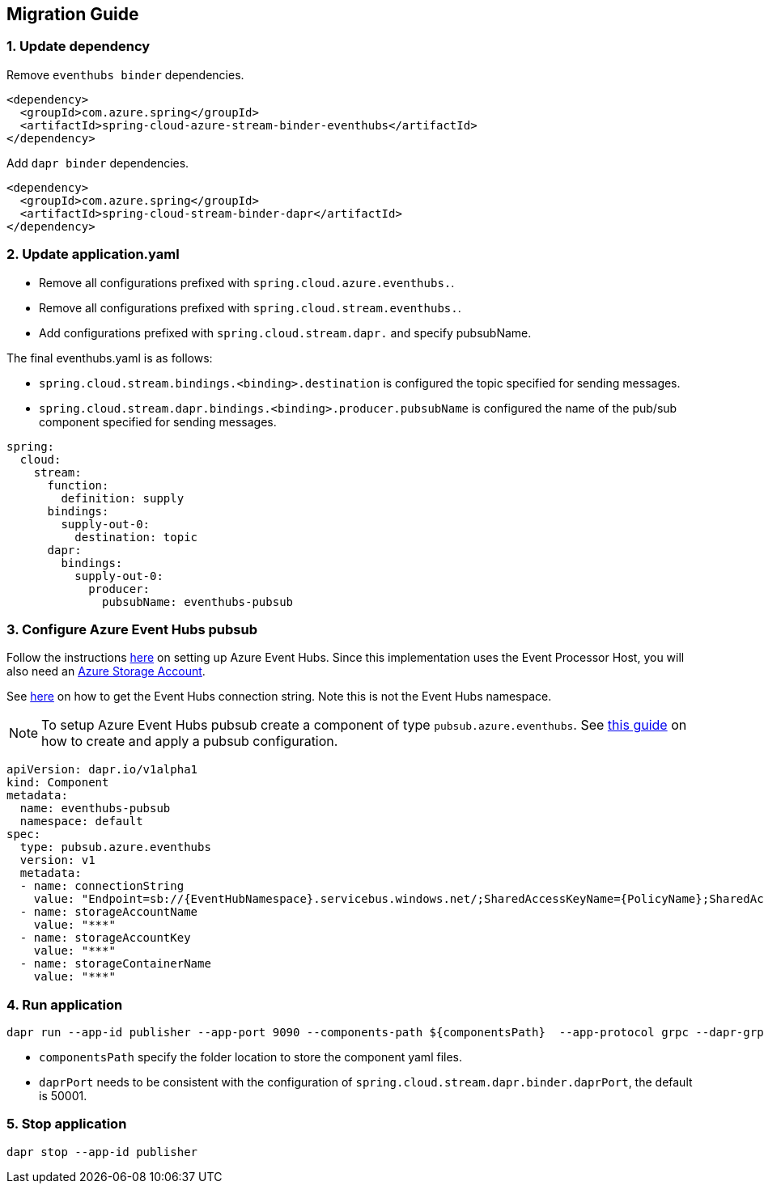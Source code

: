== Migration Guide

=== 1. Update dependency

Remove `eventhubs binder` dependencies.

[source,yaml]
----
<dependency>
  <groupId>com.azure.spring</groupId>
  <artifactId>spring-cloud-azure-stream-binder-eventhubs</artifactId>
</dependency>
----
Add `dapr binder` dependencies.

[source,yaml]
----
<dependency>
  <groupId>com.azure.spring</groupId>
  <artifactId>spring-cloud-stream-binder-dapr</artifactId>
</dependency>
----

=== 2. Update application.yaml

- Remove all configurations prefixed with `spring.cloud.azure.eventhubs.`.
- Remove all configurations prefixed with `spring.cloud.stream.eventhubs.`.
- Add configurations prefixed with `spring.cloud.stream.dapr.` and specify pubsubName.

The final eventhubs.yaml is as follows:

- `spring.cloud.stream.bindings.<binding>.destination` is configured the topic specified for sending messages.
- `spring.cloud.stream.dapr.bindings.<binding>.producer.pubsubName` is configured the name of the pub/sub component specified for sending messages.

[source,yaml]
----
spring:
  cloud:
    stream:
      function:
        definition: supply
      bindings:
        supply-out-0:
          destination: topic
      dapr:
        bindings:
          supply-out-0:
            producer:
              pubsubName: eventhubs-pubsub
----

=== 3. Configure Azure Event Hubs pubsub

Follow the instructions https://docs.microsoft.com/zh-cn/azure/event-hubs/event-hubs-create[here] on setting up Azure Event Hubs. Since this implementation uses the Event Processor Host, you will also need an https://docs.microsoft.com/zh-cn/azure/storage/common/storage-account-create?tabs=azure-portal[Azure Storage Account].

See https://docs.microsoft.com/en-us/azure/event-hubs/event-hubs-get-connection-string[here] on how to get the Event Hubs connection string. Note this is not the Event Hubs namespace.

NOTE: To setup Azure Event Hubs pubsub create a component of type `pubsub.azure.eventhubs`. See https://docs.dapr.io/developing-applications/building-blocks/pubsub/howto-publish-subscribe/#step-1-setup-the-pubsub-component[this guide] on how to create and apply a pubsub configuration.

[source,yaml]
----
apiVersion: dapr.io/v1alpha1
kind: Component
metadata:
  name: eventhubs-pubsub
  namespace: default
spec:
  type: pubsub.azure.eventhubs
  version: v1
  metadata:
  - name: connectionString
    value: "Endpoint=sb://{EventHubNamespace}.servicebus.windows.net/;SharedAccessKeyName={PolicyName};SharedAccessKey={Key};EntityPath={EventHub}"
  - name: storageAccountName
    value: "***"
  - name: storageAccountKey
    value: "***"
  - name: storageContainerName
    value: "***"
----

=== 4. Run application

[source,shell]
----
dapr run --app-id publisher --app-port 9090 --components-path ${componentsPath}  --app-protocol grpc --dapr-grpc-port ${daprPort} mvn spring-boot:run
----

- `componentsPath` specify the folder location to store the component yaml files.
- `daprPort` needs to be consistent with the configuration of `spring.cloud.stream.dapr.binder.daprPort`, the default is 50001.

=== 5. Stop application

[source,shell]
----
dapr stop --app-id publisher
----

